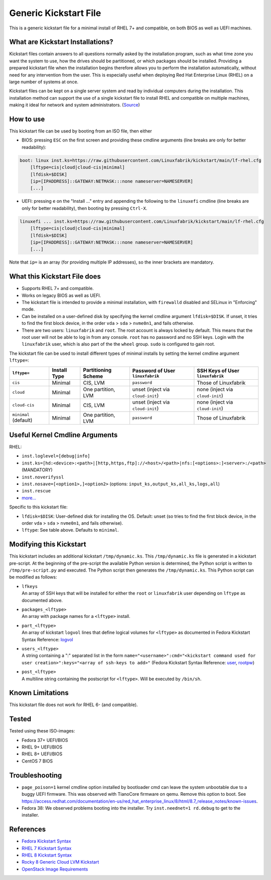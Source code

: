 Generic Kickstart File
======================

This is a generic kickstart file for a minimal install of RHEL 7+ and compatible, on both BIOS as well as UEFI machines.


What are Kickstart Installations?
---------------------------------

Kickstart files contain answers to all questions normally asked by the installation program, such as what time zone you want the system to use, how the drives should be partitioned, or which packages should be installed. Providing a prepared kickstart file when the installation begins therefore allows you to perform the installation automatically, without need for any intervention from the user. This is especially useful when deploying Red Hat Enterprise Linux (RHEL) on a large number of systems at once.

Kickstart files can be kept on a single server system and read by individual computers during the installation. This installation method can support the use of a single kickstart file to install RHEL and compatible on multiple machines, making it ideal for network and system administrators. (`Source <https://access.redhat.com/documentation/en-us/red_hat_enterprise_linux/7/html/installation_guide/chap-kickstart-installations>`_)


How to use
----------

This kickstart file can be used by booting from an ISO file, then either

* BIOS: pressing ``ESC`` on the first screen and providing these cmdline arguments (line breaks are only for better readability):

.. code-block:: text

    boot: linux inst.ks=https://raw.githubusercontent.com/Linuxfabrik/kickstart/main/lf-rhel.cfg
        [lftype=cis|cloud|cloud-cis|minimal]
        [lfdisk=$DISK]
        [ip=[IPADDRESS]::GATEWAY:NETMASK:::none nameserver=NAMESERVER]
        [...]

* UEFI: pressing ``e`` on the "Install ..." entry and appending the following to the ``linuxefi`` cmdline (line breaks are only for better readability), then booting by pressing ``Ctrl-X``.

.. code-block:: text

    linuxefi ... inst.ks=https://raw.githubusercontent.com/Linuxfabrik/kickstart/main/lf-rhel.cfg
        [lftype=cis|cloud|cloud-cis|minimal]
        [lfdisk=$DISK]
        [ip=[IPADDRESS]::GATEWAY:NETMASK:::none nameserver=NAMESERVER]
        [...]

Note that ``ip=`` is an array (for providing multiple IP addresses), so the inner brackets are mandatory.


What this Kickstart File does
-----------------------------

* Supports RHEL 7+ and compatible.
* Works on legacy BIOS as well as UEFI.
* The kickstart file is intended to provide a minimal installation, with ``firewalld`` disabled and SELinux in "Enforcing" mode.
* Can be installed on a user-defined disk by specifying the kernel cmdline argument ``lfdisk=$DISK``. If unset, it tries to find the first block device, in the order ``vda`` > ``sda`` > ``nvme0n1``, and fails otherwise.
* There are two users: ``linuxfabrik`` and ``root``. The root account is always locked by default. This means that the root user will not be able to log in from any console. ``root`` has no password and no SSH keys. Login with the ``linuxfabrik`` user, which is also part of the the ``wheel`` group. ``sudo`` is configured to gain root.

The kickstart file can be used to install different types of minimal installs by setting the kernel cmdline argument ``lftype=``:

.. csv-table::
    :header-rows: 1

    ``lftype=``,             Install Type,   Partitioning Scheme,   Password of User ``linuxfabrik``,   SSH Keys of User ``linuxfabrik``
    ``cis``,                 Minimal,        "CIS, LVM",            ``password``,                       Those of Linuxfabrik
    ``cloud``,               Minimal,        "One partition, LVM",  unset (inject via ``cloud-init``),  none (inject via ``cloud-init``)
    ``cloud-cis``,           Minimal,        "CIS, LVM",            unset (inject via ``cloud-init``),  none (inject via ``cloud-init``)
    ``minimal`` (default),   Minimal,        "One partition, LVM",  ``password``,                       Those of Linuxfabrik


Useful Kernel Cmdline Arguments
-------------------------------

RHEL:

* ``inst.loglevel=[debug|info]``
* ``inst.ks=[hd:<device>:<path>|[http,https,ftp]://<host>/<path>|nfs:[<options>:]<server>:/<path>`` (MANDATORY)
* ``inst.noverifyssl``
* ``inst.nosave=[<option1>,]<option2>`` (options: ``input_ks,output_ks,all_ks,logs,all``)
* ``inst.rescue``
* `more... <https://anaconda-installer.readthedocs.io/en/latest/boot-options.html>`_

Specific to this kickstart file:

* ``lfdisk=$DISK``: User-defined disk for installing the OS. Default: unset (so tries to find the first block device, in the order ``vda`` > ``sda`` > ``nvme0n1``, and fails otherwise).
* ``lftype``: See table above. Defaults to ``minimal``.


Modifying this Kickstart
------------------------

This kickstart includes an additional kickstart ``/tmp/dynamic.ks``. This ``/tmp/dynamic.ks`` file is generated in a kickstart pre-script.
At the beginning of the pre-script the available Python version is determined, the Python script is written to ``/tmp/pre-script.py`` and executed.
The Python script then generates the ``/tmp/dynamic.ks``.
This Python script can be modified as follows:

* | ``lfkeys``
  | An array of SSH keys that will be installed for either the ``root`` or ``linuxfabrik`` user depending on ``lftype`` as documented above.
* | ``packages_<lftype>``
  | An array with package names for a ``<lftype>`` install.
* | ``part_<lftype>``
  | An array of kickstart ``logvol`` lines that define logical volumes for ``<lftype>`` as documented in Fedora Kickstart Syntax Reference: `logvol <https://docs.fedoraproject.org/en-US/fedora/f36/install-guide/appendixes/Kickstart_Syntax_Reference/#sect-kickstart-commands-logvol>`_
* | ``users_<lftype>``
  | A string containing a ":" separated list in the form ``name="<username>":cmd="<kickstart command used for user creation>":keys="<array of ssh-keys to add>"`` (Fedora Kickstart Syntax Reference: `user <https://docs.fedoraproject.org/en-US/fedora/f36/install-guide/appendixes/Kickstart_Syntax_Reference/#sect-kickstart-commands-user>`_, `rootpw <https://docs.fedoraproject.org/en-US/fedora/f36/install-guide/appendixes/Kickstart_Syntax_Reference/#sect-kickstart-commands-rootpw>`_)
* | ``post_<lftype>``
  | A multiline string containing the postscript for ``<lftype>``. Will be executed by ``/bin/sh``.


Known Limitations
-----------------

This kickstart file does not work for RHEL 6- (and compatible).


Tested
------

Tested using these ISO-images:

* Fedora 37+ UEFI/BIOS
* RHEL 9+ UEFI/BIOS
* RHEL 8+ UEFI/BIOS
* CentOS 7 BIOS


Troubleshooting
---------------

* ``page_poison=1`` kernel cmdline option installed by bootloader cmd can leave the system unbootable due to a buggy UEFI firmware. This was observed with TianoCore firmware on qemu. Remove this option to boot. See https://access.redhat.com/documentation/en-us/red_hat_enterprise_linux/8/html/8.7_release_notes/known-issues.
* Fedora 38: We observed problems booting into the installer. Try ``inst.neednet=1 rd.debug`` to get to the installer.


References
----------

* `Fedora Kickstart Syntax <https://docs.fedoraproject.org/en-US/fedora/f34/install-guide/appendixes/Kickstart_Syntax_Reference/#sect-kickstart-commands-bootloader>`_
* `RHEL 7 Kickstart Syntax <https://access.redhat.com/documentation/en-us/red_hat_enterprise_linux/7/html/installation_guide/sect-kickstart-syntax>`_
* `RHEL 8 Kickstart Syntax <https://access.redhat.com/documentation/en-us/red_hat_enterprise_linux/8/html/performing_an_advanced_rhel_installation/kickstart-commands-and-options-reference_installing-rhel-as-an-experienced-user>`_
* `Rocky 8 Generic Cloud LVM Kickstart <https://git.resf.org/sig_core/kickstarts/src/branch/r8/Rocky-8-GenericCloud-LVM.ks>`_
* `OpenStack Image Requirements <https://docs.openstack.org/image-guide/openstack-images.html>`_

